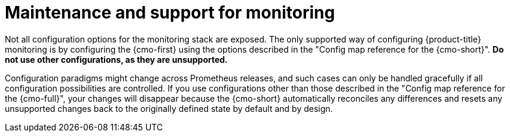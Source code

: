// Module included in the following assemblies:
//
// * observability/monitoring/configuring-the-monitoring-stack.adoc

[id="maintenance-and-support_{context}"]
= Maintenance and support for monitoring

Not all configuration options for the monitoring stack are exposed. The only supported way of configuring {product-title} monitoring is by configuring the {cmo-first} using the options described in the "Config map reference for the {cmo-short}". *Do not use other configurations, as they are unsupported.*

Configuration paradigms might change across Prometheus releases, and such cases can only be handled gracefully if all configuration possibilities are controlled. If you use configurations other than those described in the "Config map reference for the {cmo-full}", your changes will disappear because the {cmo-short} automatically reconciles any differences and resets any unsupported changes back to the originally defined state by default and by design.

ifdef::openshift-dedicated,openshift-rosa[]
[IMPORTANT]
====
Installing another Prometheus instance is not supported by the Red Hat Site Reliability Engineers (SRE).
====
endif::openshift-dedicated,openshift-rosa[]
